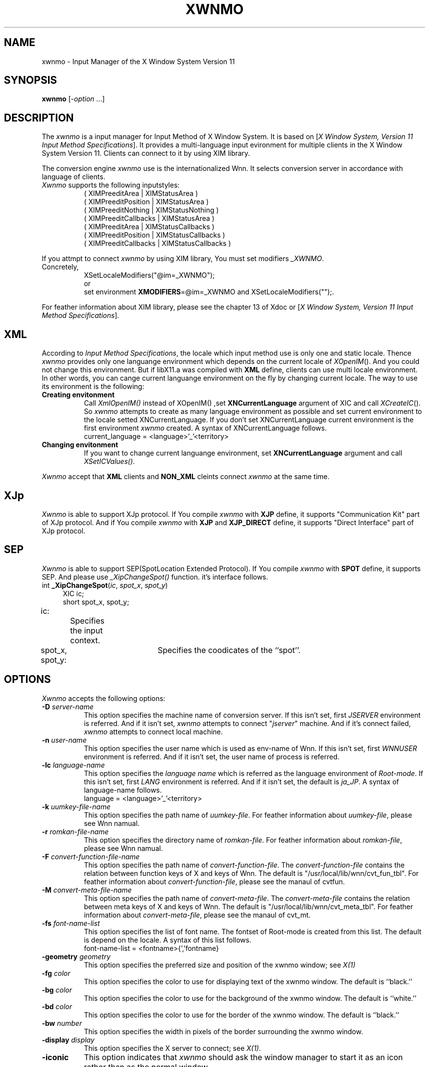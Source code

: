 .\"
.\" $Id: xwnmo.man,v 1.1 1991/09/13 08:12:20 proj Exp $
.\"
.TH XWNMO 1 "Release 5" "X Version 11"
.SH NAME
xwnmo \- Input Manager of the X Window System Version 11
.SH SYNOPSIS
.B xwnmo
[\-\fIoption\fP ...]
.SH DESCRIPTION
The \fIxwnmo\fP is a input manager for Input Method of X Window System.
It is based on [\fIX Window System, Version 11 Input Method Specifications\fP].
It provides a multi-language input evironment for multiple clients in the
X Window System Version 11. Clients can connect to it by using XIM library.
.PP
The conversion engine \fIxwnmo\fP use is the internationalized Wnn. 
It selects conversion server in accordance with language of clients.
.PP
.TP 8
\fIXwnmo\fP supports the following inputstyles:
( XIMPreeditArea | XIMStatusArea )
.br
( XIMPreeditPosition | XIMStatusArea )
.br
( XIMPreeditNothing | XIMStatusNothing )
.br
( XIMPreeditCallbacks | XIMStatusArea )
.br
( XIMPreeditArea | XIMStatusCallbacks )
.br
( XIMPreeditPosition | XIMStatusCallbacks )
.br
( XIMPreeditCallbacks | XIMStatusCallbacks )
.PP
If you attmpt to connect \fIxwnmo\fP by using XIM library, You must
set modifiers \fI_XWNMO\fP.
.TP 8
Concretely,
XSetLocaleModifiers("@im=_XWNMO");
.br
or
.br
set environment
\fBXMODIFIERS\fP=@im=_XWNMO and XSetLocaleModifiers("");.
.PP
For feather information about XIM library, please see the chapter 13 of
Xdoc or [\fIX Window System, Version 11 Input Method Specifications\fP].
.PP
.SH XML
According to \fIInput Method Specifications\fP, the locale which input method
use is only one and static locale. Thence \fIxwnmo\fP provides only
one languange environment which depends on the current locale of
\fIXOpenIM\fP(). And you could not change this environment.
But if libX11.a was compiled with
.B XML
define, clients can use multi locale
environment. In other words, you can cange current languange environment
on the fly by changing current locale. The way to use its environment
is the following:
.PP
.TP 8
.B Creating envitonment
Call \fIXmlOpenIM()\fP instead of XOpenIM() ,set
.B XNCurrentLanguage
argument of XIC and call \fIXCreateIC\fP(). So \fIxwnmo\fP attempts to
create as many language environment as possible and set current environment
to the locale setted XNCurrentLanguage. If you don't set XNCurrentLanguage
current environment is the first environment \fIxwnmo\fP created.
A syntax of XNCurrentLanguage follows.
.br
.br
current_language = \<language>'_'<territory>
.TP 8
.B Changing envitonment
If you want to change current languange environment, set
.B XNCurrentLanguage
argument and call \fIXSetICValues()\fP.
.PP
\fIXwnmo\fP accept that
.B XML
clients and
.B NON_XML
cleints connect \fIxwnmo\fP at the same time.
.SH XJp
\fIXwnmo\fP is able to support XJp protocol. If You compile \fIxwnmo\fP
with \fBXJP\fP define, it supports "Communication Kit" part of XJp protocol.
And if You compile \fIxwnmo\fP with \fBXJP\fP and \fBXJP_DIRECT\fP define,
it supports "Direct Interface" part of XJp protocol.
.PP
.SH SEP
\fIXwnmo\fP is able to support SEP(SpotLocation Extended Protocol).
If You compile \fIxwnmo\fP with \fBSPOT\fP define, it supports SEP.
And please use \fI_XipChangeSpot()\fP function. it's interface follows.
.PP
.TP 4
int \fB_XipChangeSpot\fP(\fIic\fP, \fIspot_x\fP, \fIspot_y\fP)
XIC ic;
.br
short spot_x, spot_y;
.PP
ic:		Specifies the input context.
.br
spot_x, spot_y:	Specifies the coodicates of the ``spot''.
.PP
.SH OPTIONS
\fIXwnmo\fP accepts the following options:
.TP 8
.B \-D \fIserver-name\fP
This option specifies the machine name of conversion server.
If this isn't set, first \fIJSERVER\fP environment is referred. And if it
isn't set, \fIxwnmo\fP attempts to connect "\fIjserver\fP" machine.
And if it's connect failed, \fIxwnmo\fP attempts to connect local machine.
.TP 8
.B \-n \fIuser-name\fP
This option specifies the user name which is used as env-name of Wnn.
If this isn't set, first \fIWNNUSER\fP environment is referred. And if it
isn't set, the user name of process is referred.
.TP 8
.B \-lc \fIlanguage-name\fP
This option specifies the \fIlanguage name\fP which is referred as the
language environment of \fIRoot-mode\fP. If this isn't set, first
\fILANG\fP environment is referred. And if it isn't set, the default
is \fIja_JP\fP.
A syntax of language-name follows.
.br
.br
language = \<language>'_'<territory>
.TP 8
.B \-k \fIuumkey-file-name\fP
This option specifies the path name of \fIuumkey-file\fP. For feather
information about \fIuumkey-file\fP, please see Wnn namual.
.TP 8
.B \-r \fIromkan-file-name\fP
This option specifies the directory name of \fIromkan-file\fP. For feather
information about \fIromkan-file\fP, please see Wnn namual.
.TP 8
.B \-F \fIconvert-function-file-name\fP
This option specifies the path name of \fIconvert-function-file\fP. The
\fIconvert-function-file\fP contains the relation between function keys of X
and keys of Wnn. The default is "/usr/local/lib/wnn/cvt_fun_tbl".
For feather information about \fIconvert-function-file\fP, please see
the manaul of cvtfun.
.TP 8
.B \-M \fIconvert-meta-file-name\fP
This option specifies the path name of \fIconvert-meta-file\fP. The
\fIconvert-meta-file\fP contains the relation between meta keys of X and
keys of Wnn. The default is "/usr/local/lib/wnn/cvt_meta_tbl".
For feather information about \fIconvert-meta-file\fP, please see the manaul of
cvt_mt.
.TP 8
.B \-fs \fIfont-name-list\fP
This option specifies the list of font name. The fontset of Root-mode
is created from this list. The default is depend on the locale.
A syntax of this list follows.
.br
.br
font-name-list = \<fontname>{','fontname}
.TP 8
.B \-geometry \fIgeometry\fP
This option specifies the preferred size and position of the xwnmo window;
see \fIX(1)\fP
.TP 8
.B \-fg \fIcolor\fP
This option specifies the color to use for displaying text of the xwnmo
window. The default is ``black.''
.TP 8
.B \-bg \fIcolor\fP
This option specifies the color to use for the background of the xwnmo window.
The default is ``white.''
.TP 8
.B \-bd \fIcolor\fP
This option specifies the color to use for the border of the xwnmo window.
The default is ``black.''
.TP 8
.B \-bw \fInumber\fP
This option specifies the width in pixels of the border surrounding the xwnmo
window.
.TP 8
.B \-display \fIdisplay\fP
This option specifies the X server to connect; see \fIX(1)\fP.
.TP 8
.B \-iconic
This option indicates that \fIxwnmo\fP should ask the window manager to
start it as an icon rather than as the normal window.
.TP 8
.B \#\fIgeom\fP
This option specifies the preferred position of the icon window.
It is shorthand for specifying the ``\fI*iconGeometry\fP'' resource.
.TP 8
.B \-help
This causes \fIxwnmo\fP to print out a verbose message describing its options.
.TP 8
.B \-h
This causes \fIxwnmo\fP to wake up in convertion \fIon\fP mode.
The default is off mode.
.TP 8
.B \-H
This causes \fIxwnmo\fP to wake up in convertion \fIoff\fP mode.
.TP 8
.B \-ju \fIxjtuil-name\fP
This option specifies the path name of \fIxjutil\fP which is
\fIthe dictionary utility manager\fP.
The default is "/usr/bin/X11/xjutil".
.SH RESOURCES
\fIXwnmo\fP accepts the following resource names and classes:
.TP 8
.B "serverName (\fPclass\fB ServerName)"
This option specifies the machine name of conversion server.
If this isn't set, first \fIJSERVER\fP environment is referred. And if it
isn't set, \fIxwnmo\fP attempts to connect "\fIjserver\fP" machine.
And if it's connect failed, \fIxwnmo\fP attempts to connect local machine.
.TP 8
.B "userName (\fPclass\fB UserName)"
Specifies the user name which is used as env-name of Wnn.
If this isn't set, first \fIWNNUSER\fP environment is referred. And if it
isn't set, the user name of process is referred.
.TP 8
.B "ximrcName (\fPclass\fB XimrcName)"
Specifies the path name of \fIximrc-file\fP which is a start up file of
\fIxwnmo\fP.
If this isn't set, first \fI$HOME/.ximrc\fP is referred. And if it doesn't
exist, the default is "/usr/local/lib/wnn/ximrc".
For feather information about \fIximrc-file\fP, please see the manaul of
\fIximrc-file\fP.
.TP 8
.B "cvtfunName (\fPclass\fB CvtfunName)"
Specifies the path name \fIconvert-function-file\fP. The
\fIconvert-function-file\fP contains the relation between function keys of X
and keys of Wnn. The default is "/usr/local/lib/wnn/cvt_fun_tbl".
For feather information about \fIconvert-function-file\fP, please see
the manaul of cvtfun.
.TP 8
.B "cvtmetaName (\fPclass\fB CvtmetaName)"
Specifies the path name of \fIconvert-meta-file\fP. The
\fIconvert-meta-file\fP contains the relation between meta keys of X and
keys of Wnn. The default is "/usr/local/lib/wnn/cvt_meta_tbl".
For feather information about \fIconvert-meta-file\fP, please see the manaul
of cvtmt.
.TP 8
.B "foreground (\fPclass\fB Foreground)"
This option specifies the color to use for displaying text of the xwnmo
window. The default is ``black.''
.TP 8
.B "background (\fPclass\fB Background)"
Specifies the color to use for the background of the xwnmo window.
The default is ``white.''
.TP 8
.B "borderColor (\fPclass\fB BorderColor)"
Specifies the color to use for the border of the xwnmo window.
The default is ``black.''
.TP 8
.B "display (\fPclass\fB Display)"
Specifies the X server to connect.
.TP 8
.B "xjutilName (\fPclass\fB XjutilName)"
Specifies the path name of \fIxjutil\fP which is \fIthe dictionary utility
manager\fP.
The default is "/usr/bin/X11/xjutil".
.TP 8
.B "icoinic (\fPclass\fB Iconic)"
Indicates that \fIxwnmo\fP should ask the window manager to
start it as an icon rather than as the normal window.
.TP 8
.B "geometry (\fPclass\fB Geometry)"
Specifies the preferred size and position of the xwnmo window.
.TP 8
.B "iconGeometry (\fPclass\fB IconGeometry)"
Specifies the preferred position of the icon window.
.TP 8
.B "borderWidth (\fPclass\fB BorderWidth)"
Specifies the width in pixels of the border surrounding the xwnmo window.
.TP 8
.B "langName (\fPclass\fB LangName)"
Specifies the \fIlocale name\fP which is referred as the
language environment of \fIRoot-mode\fP. If this isn't set, first
\fILANG\fP environment is referred. And if it isn't set, the default
is \fIja_JP\fP.
A syntax of language-name follows.
.br
.br
language = \<language>'_'<territory>
.TP 8
.B \-fs \fIfont-name-list\fP
This option specifies the list of font name. The fontset of \fIRoot-mode\fP
is created from this list. The default is depend on the locale.
A syntax of this list follows.
.br
.br
font-name-list = \<fontname>{','fontname}
.SH "SEE ALSO"
ximrc(4X), cvtfun(4X), cvtmt(4X)
.br\fIWnn Manual\fP (in the Wnn source directory)
.SH COPYRIGHT
Copyright 1991 by OMRON Corporation
.br
Copyright 1991 by Massachusetts Institute of Technology
.SH AUTHOR
Seiji Kuwari (OMRON Corporation)
